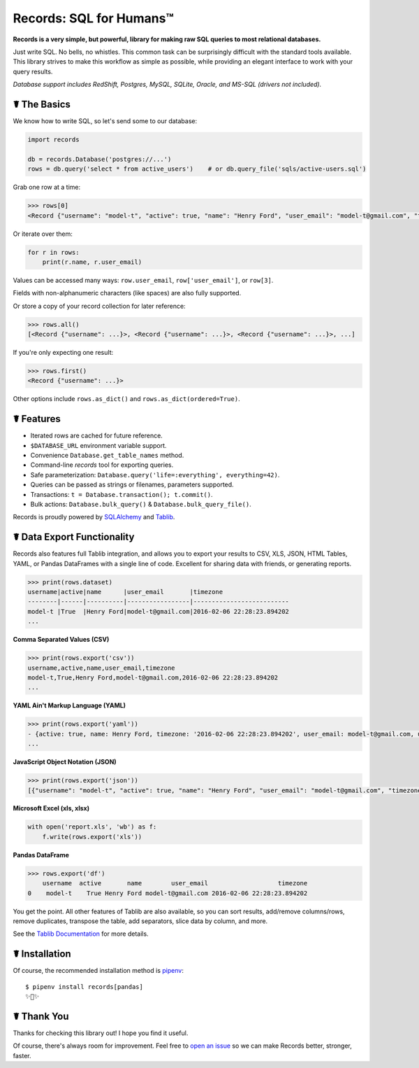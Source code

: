 Records: SQL for Humans™
========================


.. image:: https://img.shields.io/pypi/v/records.svg
    :target: https://pypi.python.org/pypi/records


**Records is a very simple, but powerful, library for making raw SQL queries
to most relational databases.**

.. image:: https://farm1.staticflickr.com/569/33085227621_7e8da49b90_k_d.jpg

Just write SQL. No bells, no whistles. This common task can be
surprisingly difficult with the standard tools available.
This library strives to make this workflow as simple as possible,
while providing an elegant interface to work with your query results.

*Database support includes RedShift, Postgres, MySQL, SQLite, Oracle, and MS-SQL (drivers not included).*

☤ The Basics
------------

We know how to write SQL, so let's send some to our database:

.. code:: python

    import records

    db = records.Database('postgres://...')
    rows = db.query('select * from active_users')    # or db.query_file('sqls/active-users.sql')


Grab one row at a time:

.. code:: python

    >>> rows[0]
    <Record {"username": "model-t", "active": true, "name": "Henry Ford", "user_email": "model-t@gmail.com", "timezone": "2016-02-06 22:28:23.894202"}>

Or iterate over them:

.. code:: python

    for r in rows:
        print(r.name, r.user_email)

Values can be accessed many ways: ``row.user_email``, ``row['user_email']``, or ``row[3]``.

Fields with non-alphanumeric characters (like spaces) are also fully supported.

Or store a copy of your record collection for later reference:

.. code:: python

    >>> rows.all()
    [<Record {"username": ...}>, <Record {"username": ...}>, <Record {"username": ...}>, ...]

If you're only expecting one result:

.. code:: python

    >>> rows.first()
    <Record {"username": ...}>

Other options include ``rows.as_dict()`` and ``rows.as_dict(ordered=True)``.

☤ Features
----------

- Iterated rows are cached for future reference.
- ``$DATABASE_URL`` environment variable support.
- Convenience ``Database.get_table_names`` method.
- Command-line `records` tool for exporting queries.
- Safe parameterization: ``Database.query('life=:everything', everything=42)``.
- Queries can be passed as strings or filenames, parameters supported.
- Transactions: ``t = Database.transaction(); t.commit()``.
- Bulk actions: ``Database.bulk_query()`` & ``Database.bulk_query_file()``.

Records is proudly powered by `SQLAlchemy <http://www.sqlalchemy.org>`_
and `Tablib <https://tablib.readthedocs.io/en/latest/>`_.

☤ Data Export Functionality
---------------------------

Records also features full Tablib integration, and allows you to export
your results to CSV, XLS, JSON, HTML Tables, YAML, or Pandas DataFrames with a single line of code.
Excellent for sharing data with friends, or generating reports.

.. code:: pycon

    >>> print(rows.dataset)
    username|active|name      |user_email       |timezone
    --------|------|----------|-----------------|--------------------------
    model-t |True  |Henry Ford|model-t@gmail.com|2016-02-06 22:28:23.894202
    ...

**Comma Separated Values (CSV)**

.. code:: pycon

    >>> print(rows.export('csv'))
    username,active,name,user_email,timezone
    model-t,True,Henry Ford,model-t@gmail.com,2016-02-06 22:28:23.894202
    ...

**YAML Ain't Markup Language (YAML)**

.. code:: python

    >>> print(rows.export('yaml'))
    - {active: true, name: Henry Ford, timezone: '2016-02-06 22:28:23.894202', user_email: model-t@gmail.com, username: model-t}
    ...

**JavaScript Object Notation (JSON)**

.. code:: python

    >>> print(rows.export('json'))
    [{"username": "model-t", "active": true, "name": "Henry Ford", "user_email": "model-t@gmail.com", "timezone": "2016-02-06 22:28:23.894202"}, ...]

**Microsoft Excel (xls, xlsx)**

.. code:: python

    with open('report.xls', 'wb') as f:
        f.write(rows.export('xls'))
        
        
**Pandas DataFrame**

.. code:: python

    >>> rows.export('df')
        username  active       name        user_email                   timezone
    0    model-t    True Henry Ford model-t@gmail.com 2016-02-06 22:28:23.894202

You get the point. All other features of Tablib are also available,
so you can sort results, add/remove columns/rows, remove duplicates,
transpose the table, add separators, slice data by column, and more.

See the `Tablib Documentation <https://tablib.readthedocs.io/>`_ for more details.

☤ Installation
--------------

Of course, the recommended installation method is `pipenv <http://pipenv.org>`_::

    $ pipenv install records[pandas]
    ✨🍰✨

☤ Thank You
-----------

Thanks for checking this library out! I hope you find it useful.

Of course, there's always room for improvement. Feel free to `open an issue <https://github.com/kennethreitz/records/issues>`_ so we can make Records better, stronger, faster.


